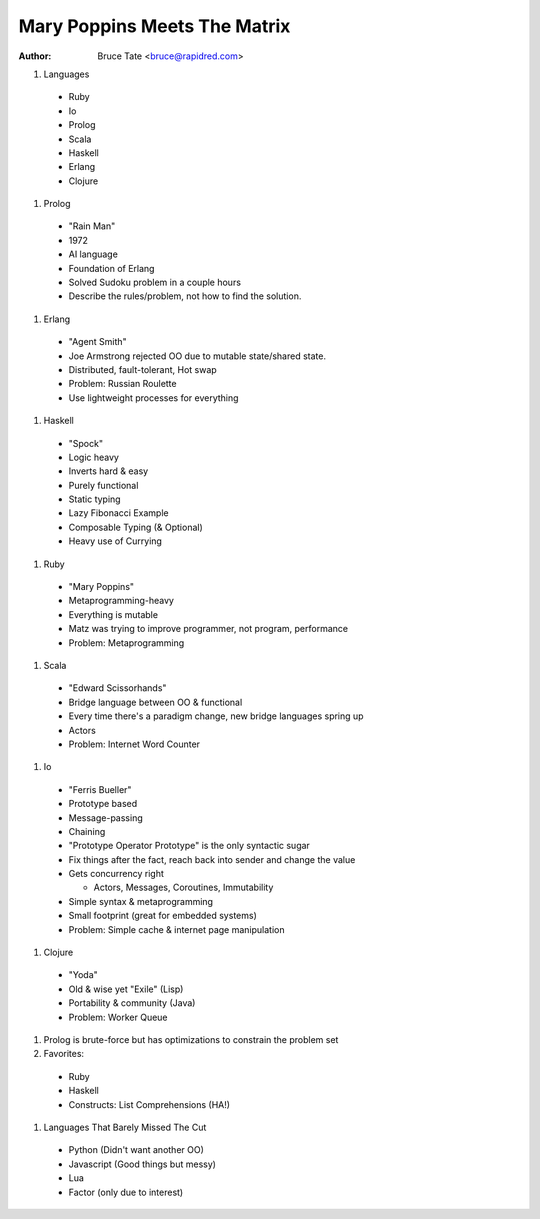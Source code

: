 Mary Poppins Meets The Matrix
=============================

:author: Bruce Tate <bruce@rapidred.com>


#. Languages

  * Ruby
  * Io
  * Prolog
  * Scala
  * Haskell
  * Erlang
  * Clojure

#. Prolog

  * "Rain Man"
  * 1972
  * AI language
  * Foundation of Erlang
  * Solved Sudoku problem in a couple hours
  * Describe the rules/problem, not how to find the solution.

#. Erlang

  * "Agent Smith"
  * Joe Armstrong rejected OO due to mutable state/shared state.
  * Distributed, fault-tolerant, Hot swap
  * Problem: Russian Roulette
  * Use lightweight processes for everything

#. Haskell

  * "Spock"
  * Logic heavy
  * Inverts hard & easy
  * Purely functional
  * Static typing
  * Lazy Fibonacci Example
  * Composable Typing (& Optional)
  * Heavy use of Currying

#. Ruby

  * "Mary Poppins"
  * Metaprogramming-heavy
  * Everything is mutable
  * Matz was trying to improve programmer, not program, performance
  * Problem: Metaprogramming

#. Scala

  * "Edward Scissorhands"
  * Bridge language between OO & functional
  * Every time there's a paradigm change, new bridge languages spring up
  * Actors
  * Problem: Internet Word Counter

#. Io

  * "Ferris Bueller"
  * Prototype based
  * Message-passing
  * Chaining
  * "Prototype Operator Prototype" is the only syntactic sugar
  * Fix things after the fact, reach back into sender and change the value
  * Gets concurrency right
  
    * Actors, Messages, Coroutines, Immutability
  
  * Simple syntax & metaprogramming
  * Small footprint (great for embedded systems)
  * Problem: Simple cache & internet page manipulation

#. Clojure

  * "Yoda"
  * Old & wise yet "Exile" (Lisp)
  * Portability & community (Java)
  * Problem: Worker Queue

#. Prolog is brute-force but has optimizations to constrain the problem set
#. Favorites:

  * Ruby
  * Haskell
  * Constructs: List Comprehensions (HA!)

#. Languages That Barely Missed The Cut

  * Python (Didn't want another OO)
  * Javascript (Good things but messy)
  * Lua
  * Factor (only due to interest)
